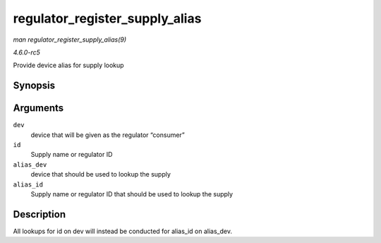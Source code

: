 .. -*- coding: utf-8; mode: rst -*-

.. _API-regulator-register-supply-alias:

===============================
regulator_register_supply_alias
===============================

*man regulator_register_supply_alias(9)*

*4.6.0-rc5*

Provide device alias for supply lookup


Synopsis
========

.. c:function:: int regulator_register_supply_alias( struct device * dev, const char * id, struct device * alias_dev, const char * alias_id )

Arguments
=========

``dev``
    device that will be given as the regulator “consumer”

``id``
    Supply name or regulator ID

``alias_dev``
    device that should be used to lookup the supply

``alias_id``
    Supply name or regulator ID that should be used to lookup the supply


Description
===========

All lookups for id on dev will instead be conducted for alias_id on
alias_dev.


.. ------------------------------------------------------------------------------
.. This file was automatically converted from DocBook-XML with the dbxml
.. library (https://github.com/return42/sphkerneldoc). The origin XML comes
.. from the linux kernel, refer to:
..
.. * https://github.com/torvalds/linux/tree/master/Documentation/DocBook
.. ------------------------------------------------------------------------------
